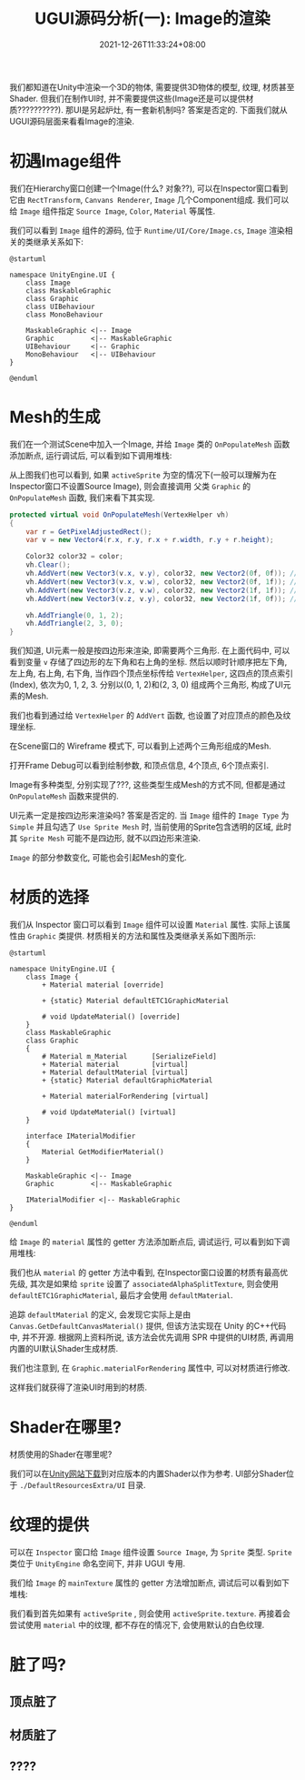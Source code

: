 #+TITLE: UGUI源码分析(一): Image的渲染
#+TITLE: 
#+HUGO_TAGS: Unity UGUI
#+HUGO_CATEGORIES: UGUI源码分析
#+DATE: 2021-12-26T11:33:24+08:00
#+HUGO_AUTO_SET_LASTMOD: t
#+HUGO_DRAFT: true
#+HUGO_BASE_DIR: ../
#+OPTIONS: author:nil

我们都知道在Unity中渲染一个3D的物体, 需要提供3D物体的模型, 纹理, 材质甚至Shader. 但我们在制作UI时, 并不需要提供这些(Image还是可以提供材质??????????).
那UI是另起炉灶, 有一套新机制吗? 答案是否定的. 下面我们就从UGUI源码层面来看看Image的渲染.

#+HUGO: MORE

* 初遇Image组件
我们在Hierarchy窗口创建一个Image(什么? 对象??), 可以在Inspector窗口看到它由 =RectTransform=, =Canvans Renderer=, =Image= 几个Component组成.
我们可以给 =Image= 组件指定 =Source Image=, =Color=, =Material= 等属性.

我们可以看到 =Image= 组件的源码, 位于 =Runtime/UI/Core/Image.cs=, =Image= 渲染相关的类继承关系如下:

#+BEGIN_SRC plantuml_REMOVE :file 2021-12-UGUI-Source-Reading/2021-12-UGUI-Source-Reading-001.Image-Hierarchy.png :exports both :cache yes 
  @startuml
  
  namespace UnityEngine.UI {
      class Image
      class MaskableGraphic
      class Graphic
      class UIBehaviour
      class MonoBehaviour
  
      MaskableGraphic <|-- Image
      Graphic         <|-- MaskableGraphic
      UIBehaviour     <|-- Graphic
      MonoBehaviour   <|-- UIBehaviour
  }
  
  @enduml
#+END_SRC

#+RESULTS:
[[file:2021-12-UGUI-Source-Reading/2021-12-UGUI-Source-Reading-001.Image-Hierarchy.png]]

* Mesh的生成
 我们在一个测试Scene中加入一个Image, 并给 =Image= 类的 =OnPopulateMesh= 函数添加断点, 运行调试后, 可以看到如下调用堆栈:
[[file:2021-12-UGUI-Source-Reading/2021-12-UGUI-Source-Reading-002.Debug-OnPopulateMesh.png]]

从上图我们也可以看到, 如果 =activeSprite= 为空的情况下(一般可以理解为在Inspector窗口不设置Source Image), 则会直接调用
父类 =Graphic= 的 =OnPopulateMesh= 函数, 我们来看下其实现.

#+begin_src csharp
  protected virtual void OnPopulateMesh(VertexHelper vh)
  {
      var r = GetPixelAdjustedRect();
      var v = new Vector4(r.x, r.y, r.x + r.width, r.y + r.height);
  
      Color32 color32 = color;
      vh.Clear();
      vh.AddVert(new Vector3(v.x, v.y), color32, new Vector2(0f, 0f)); //左下
      vh.AddVert(new Vector3(v.x, v.w), color32, new Vector2(0f, 1f)); //左上
      vh.AddVert(new Vector3(v.z, v.w), color32, new Vector2(1f, 1f)); //右上
      vh.AddVert(new Vector3(v.z, v.y), color32, new Vector2(1f, 0f)); //右下
  
      vh.AddTriangle(0, 1, 2);
      vh.AddTriangle(2, 3, 0);
  }
  
#+end_src

我们知道, UI元素一般是按四边形来渲染, 即需要两个三角形. 在上面代码中, 可以看到变量 =v= 存储了四边形的左下角和右上角的坐标.
然后以顺时针顺序把左下角, 左上角, 右上角, 右下角, 当作四个顶点坐标传给 =VertexHelper=, 这四点的顶点索引(Index), 依次为0, 1, 2, 3.
分别以(0, 1, 2)和(2, 3, 0) 组成两个三角形, 构成了UI元素的Mesh.

我们也看到通过给 =VertexHelper= 的 =AddVert= 函数, 也设置了对应顶点的颜色及纹理坐标.

在Scene窗口的 Wireframe 模式下, 可以看到上述两个三角形组成的Mesh.
[[file:2021-12-UGUI-Source-Reading/2021-12-UGUI-Source-Reading-003.Scene-Wireframe.png]]
 
打开Frame Debug可以看到绘制参数, 和顶点信息, 4个顶点, 6个顶点索引.

[[file:2021-12-UGUI-Source-Reading/2021-12-UGUI-Source-Reading-004.Frame-Debug.png]]

[[file:2021-12-UGUI-Source-Reading/2021-12-UGUI-Source-Reading-005.Frame-Debug-Preview-Vertices.png]]

Image有多种类型, 分别实现了???, 这些类型生成Mesh的方式不同, 但都是通过 =OnPopulateMesh= 函数来提供的.

UI元素一定是按四边形来渲染吗? 答案是否定的. 当 =Image= 组件的 =Image Type= 为 =Simple= 并且勾选了 =Use Sprite Mesh= 时,
当前使用的Sprite包含透明的区域, 此时其 =Sprite Mesh= 可能不是四边形, 就不以四边形来渲染. 

[[file:2021-12-UGUI-Source-Reading/2021-12-UGUI-Source-Reading-006.Sprite-Mesh.png]]

=Image= 的部分参数变化, 可能也会引起Mesh的变化.
[[file:2021-12-UGUI-Source-Reading/2021-12-UGUI-Source-Reading-007.Image-Mesh-Changed.png]]

* 材质的选择
我们从 Inspector 窗口可以看到 =Image= 组件可以设置 =Material= 属性. 实际上该属性由 =Graphic= 类提供.
材质相关的方法和属性及类继承关系如下图所示:

#+BEGIN_SRC plantuml_REMOVE :file 2021-12-UGUI-Source-Reading/2021-12-UGUI-Source-Reading-008.Image-Hierarchy-Material.png :exports both :cache yes 
  @startuml
  
  namespace UnityEngine.UI {
      class Image {
          + Material material [override]
  
          + {static} Material defaultETC1GraphicMaterial
  
          # void UpdateMaterial() [override]
      }
      class MaskableGraphic
      class Graphic
      {
          # Material m_Material      [SerializeField]
          + Material material        [virtual]
          + Material defaultMaterial [virtual]
          + {static} Material defaultGraphicMaterial
  
          + Material materialForRendering [virtual]
  
          # void UpdateMaterial() [virtual]
      }
  
      interface IMaterialModifier
      {
          Material GetModifierMaterial()
      }
  
      MaskableGraphic <|-- Image
      Graphic         <|-- MaskableGraphic
  
      IMaterialModifier <|-- MaskableGraphic
  }
  
  @enduml
#+END_SRC

#+RESULTS[043b51586419f627134f640c0c915eeb59aaa6a8]:
[[file:2021-12-UGUI-Source-Reading/2021-12-UGUI-Source-Reading-008.Image-Hierarchy-Material.png]]

给 =Image= 的 =material= 属性的 getter 方法添加断点后, 调试运行, 可以看到如下调用堆栈:

[[file:2021-12-UGUI-Source-Reading/2021-12-UGUI-Source-Reading-009.Debug-Material-getter.png]]

我们也从 =material= 的 getter 方法中看到, 在Inspector窗口设置的材质有最高优先级, 其次是如果给 =sprite= 设置了 =associatedAlphaSplitTexture=,
则会使用 =defaultETC1GraphicMaterial=, 最后才会使用 =defaultMaterial=.

追踪 =defaultMaterial= 的定义, 会发现它实际上是由 =Canvas.GetDefaultCanvasMaterial()= 提供,
但该方法实现在 Unity 的C++代码中, 并不开源. 根据网上资料所说, 该方法会优先调用 SPR 中提供的UI材质, 再调用内置的UI默认Shader生成材质.

我们也注意到, 在 =Graphic.materialForRendering= 属性中, 可以对材质进行修改.

这样我们就获得了渲染UI时用到的材质.

* Shader在哪里?
材质使用的Shader在哪里呢?

我们可以在[[https://unity3d.com/cn/get-unity/download/archive][Unity网站下载]]到对应版本的内置Shader以作为参考. UI部分Shader位于 =./DefaultResourcesExtra/UI= 目录.

* 纹理的提供
可以在 =Inspector= 窗口给 =Image= 组件设置 =Source Image=, 为 =Sprite= 类型. =Sprite= 类位于 =UnityEngine= 命名空间下, 并非 UGUI 专用.
  
我们给 =Image= 的 =mainTexture= 属性的 getter 方法增加断点, 调试后可以看到如下堆栈:

[[file:2021-12-UGUI-Source-Reading/2021-12-UGUI-Source-Reading-010.Debug-mainTexture-getter.png]]

我们看到首先如果有 =activeSprite= , 则会使用 =activeSprite.texture=. 再接着会尝试使用 =material= 中的纹理, 都不存在的情况下, 会使用默认的白色纹理.


* 脏了吗?
** 顶点脏了
** 材质脏了
** ????
